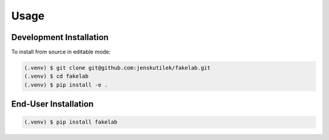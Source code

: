 Usage
=====

.. _installation:

Development Installation
------------------------

To install from source in editable mode:

.. code-block:: console

   (.venv) $ git clone git@github.com:jenskutilek/fakelab.git
   (.venv) $ cd fakelab
   (.venv) $ pip install -e .


End-User Installation
---------------------

.. code-block:: console

   (.venv) $ pip install fakelab